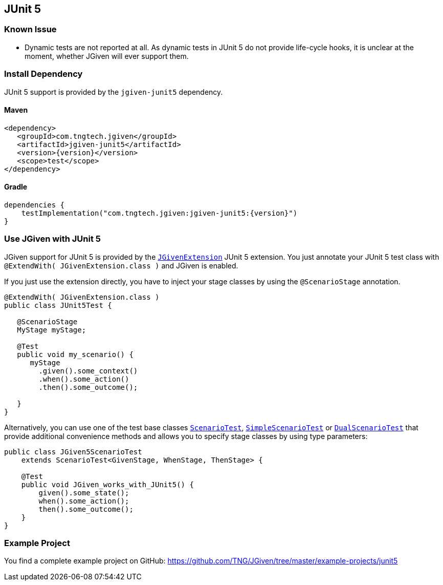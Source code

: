 == JUnit 5
:javadocurl: http://static.javadoc.io/com.tngtech.jgiven/jgiven-junit5/{version}/com/tngtech/jgiven/junit5

=== Known Issue
* Dynamic tests are not reported at all. As dynamic tests in JUnit 5 do not provide life-cycle
  hooks, it is unclear at the moment, whether JGiven will ever support them.

=== Install Dependency
JUnit 5 support is provided by the `jgiven-junit5` dependency.

==== Maven

[source,maven,subs="verbatim,attributes"]
----
<dependency>
   <groupId>com.tngtech.jgiven</groupId>
   <artifactId>jgiven-junit5</artifactId>
   <version>{version}</version>
   <scope>test</scope>
</dependency>
----

==== Gradle

[source,gradle,subs="verbatim,attributes"]
----
dependencies {
    testImplementation("com.tngtech.jgiven:jgiven-junit5:{version}")
}
----

=== Use JGiven with JUnit 5

JGiven support for JUnit 5 is provided by the link:{javadocurl}/JGivenExtension.html[`JGivenExtension`]
JUnit 5 extension. You just annotate your JUnit 5 test class with `@ExtendWith( JGivenExtension.class )`
and JGiven is enabled.

If you just use the extension directly, you have to inject your stage classes by using
the `@ScenarioStage` annotation.

[source,java]
----
@ExtendWith( JGivenExtension.class )
public class JUnit5Test {

   @ScenarioStage
   MyStage myStage;

   @Test
   public void my_scenario() {
      myStage
        .given().some_context()
        .when().some_action()
        .then().some_outcome();

   }
}
----

Alternatively, you can use one of the test base classes link:{javadocurl}/ScenarioTest.html[`ScenarioTest`],
link:{javadocurl}/SimpleScenarioTest.html[`SimpleScenarioTest`] or link:{javadocurl}/DualScenarioTest.html[`DualScenarioTest`] that provide additional convenience methods
and allows you to specify stage classes by using type parameters:

[source,java]
----
public class JGiven5ScenarioTest
    extends ScenarioTest<GivenStage, WhenStage, ThenStage> {

    @Test
    public void JGiven_works_with_JUnit5() {
        given().some_state();
        when().some_action();
        then().some_outcome();
    }
}
----

=== Example Project

You find a complete example project on GitHub: https://github.com/TNG/JGiven/tree/master/example-projects/junit5
